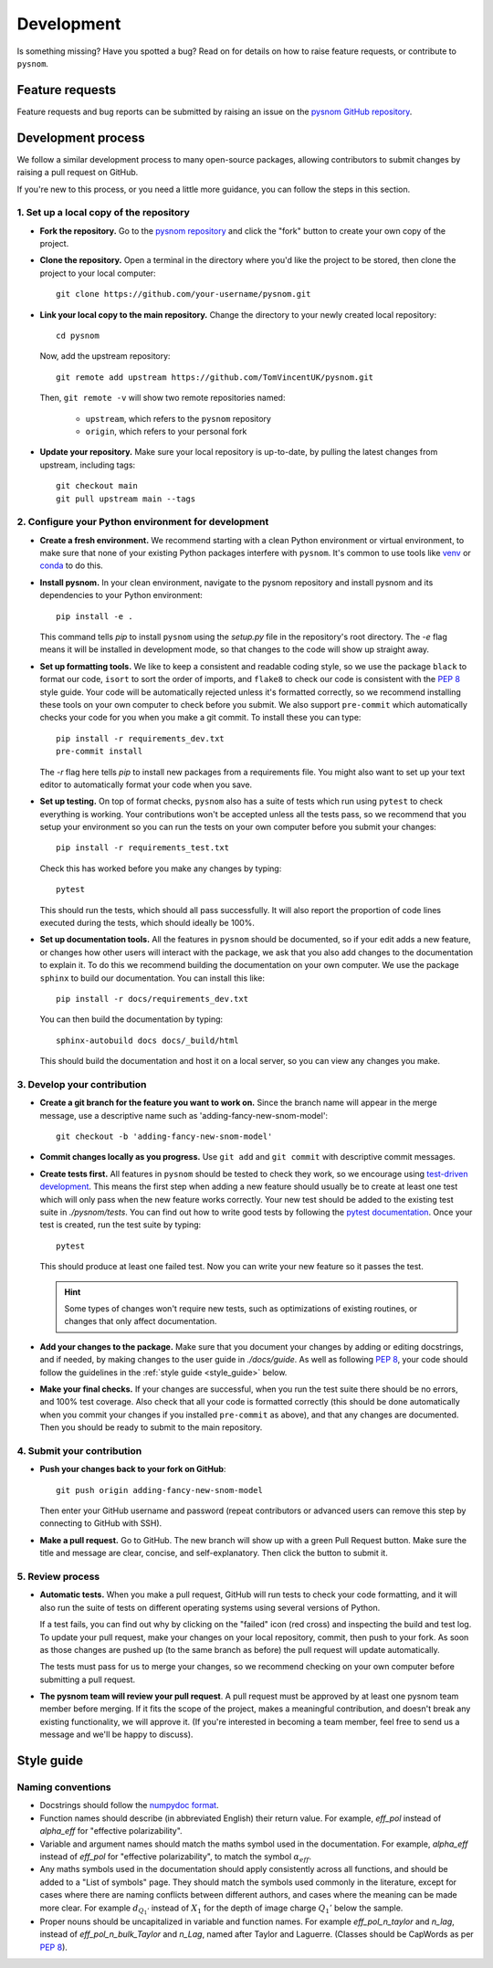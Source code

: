 .. _development:

Development
===========

Is something missing?
Have you spotted a bug?
Read on for details on how to raise feature requests, or contribute to ``pysnom``.

Feature requests
----------------

Feature requests and bug reports can be submitted by raising an issue on the `pysnom GitHub repository <https://github.com/TomVincentUK/pysnom/issues>`_.

Development process
-------------------

We follow a similar development process to many open-source packages, allowing contributors to submit changes by raising a pull request on GitHub.

If you're new to this process, or you need a little more guidance, you can follow the steps in this section.

1. Set up a local copy of the repository
^^^^^^^^^^^^^^^^^^^^^^^^^^^^^^^^^^^^^^^^

* **Fork the repository.**
  Go to the `pysnom repository <https://github.com/TomVincentUK/pysnom>`_
  and click the "fork" button to create your own copy of the project.

* **Clone the repository.**
  Open a terminal in the directory where you'd like the project to be stored, then clone the project to your local computer::

    git clone https://github.com/your-username/pysnom.git

* **Link your local copy to the main repository.**
  Change the directory to your newly created local repository::

    cd pysnom

  Now, add the upstream repository::

    git remote add upstream https://github.com/TomVincentUK/pysnom.git

  Then, ``git remote -v`` will show two remote repositories named:

    - ``upstream``, which refers to the ``pysnom`` repository
    - ``origin``, which refers to your personal fork

* **Update your repository.**
  Make sure your local repository is up-to-date, by pulling the latest changes from upstream, including tags::

    git checkout main
    git pull upstream main --tags

2. Configure your Python environment for development
^^^^^^^^^^^^^^^^^^^^^^^^^^^^^^^^^^^^^^^^^^^^^^^^^^^^

* **Create a fresh environment.**
  We recommend starting with a clean Python environment or virtual environment, to make sure that none of your existing Python packages interfere with ``pysnom``.
  It's common to use tools like `venv <https://docs.python.org/3/library/venv.html>`_ or `conda <https://docs.conda.io/projects/conda/en/latest/user-guide/tasks/manage-environments.html#creating-an-environment-with-commands>`_ to do this.

* **Install pysnom.**
  In your clean environment, navigate to the pysnom repository and install pysnom and its dependencies to your Python environment::

    pip install -e .

  This command tells `pip` to install ``pysnom`` using the `setup.py` file in the repository's root directory.
  The `-e` flag means it will be installed in development mode, so that changes to the code will show up straight away.

* **Set up formatting tools.**
  We like to keep a consistent and readable coding style, so we use the package ``black`` to format our code, ``isort`` to sort the order of imports, and ``flake8`` to check our code is consistent with the `PEP 8 <https://peps.python.org/pep-0008/>`_ style guide.
  Your code will be automatically rejected unless it's formatted correctly, so we recommend installing these tools on your own computer to check before you submit.
  We also support ``pre-commit`` which automatically checks your code for you when you make a git commit.
  To install these you can type::

    pip install -r requirements_dev.txt
    pre-commit install

  The `-r` flag here tells `pip` to install new packages from a requirements file.
  You might also want to set up your text editor to automatically format your code when you save.

* **Set up testing.**
  On top of format checks, ``pysnom`` also has a suite of tests which run using ``pytest`` to check everything is working.
  Your contributions won't be accepted unless all the tests pass, so we recommend that you setup your environment so you can run the tests on your own computer before you submit your changes::

    pip install -r requirements_test.txt

  Check this has worked before you make any changes by typing::

    pytest

  This should run the tests, which should all pass successfully.
  It will also report the proportion of code lines executed during the tests, which should ideally be 100%.

* **Set up documentation tools.**
  All the features in ``pysnom`` should be documented, so if your edit adds a new feature, or changes how other users will interact with the package, we ask that you also add changes to the documentation to explain it.
  To do this we recommend building the documentation on your own computer.
  We use the package ``sphinx`` to build our documentation.
  You can install this like::

    pip install -r docs/requirements_dev.txt

  You can then build the documentation by typing::

    sphinx-autobuild docs docs/_build/html

  This should build the documentation and host it on a local server, so you can view any changes you make.

3. Develop your contribution
^^^^^^^^^^^^^^^^^^^^^^^^^^^^

* **Create a git branch for the feature you want to work on.**
  Since the branch name will appear in the merge message, use a descriptive name such as 'adding-fancy-new-snom-model'::

    git checkout -b 'adding-fancy-new-snom-model'

* **Commit changes locally as you progress.**
  Use ``git add`` and ``git commit`` with descriptive commit messages.

* **Create tests first.**
  All features in ``pysnom`` should be tested to check they work, so we encourage using `test-driven development <https://en.wikipedia.org/wiki/Test-driven_development>`_.
  This means the first step when adding a new feature should usually be to create at least one test which will only pass when the new feature works correctly.
  Your new test should be added to the existing test suite in `./pysnom/tests`.
  You can find out how to write good tests by following the `pytest documentation <https://pytest.org/>`_.
  Once your test is created, run the test suite by typing::

    pytest

  This should produce at least one failed test.
  Now you can write your new feature so it passes the test.

  .. hint::

      Some types of changes won't require new tests, such as optimizations of existing routines, or changes that only affect documentation.

* **Add your changes to the package.**
  Make sure that you document your changes by adding or editing docstrings, and if needed, by making changes to the user guide in `./docs/guide`.
  As well as following `PEP 8`_, your code should follow the guidelines in the :ref:`style guide <style_guide>` below.

* **Make your final checks.**
  If your changes are successful, when you run the test suite there should be no errors, and 100% test coverage.
  Also check that all your code is formatted correctly (this should be done automatically when you commit your changes if you installed ``pre-commit`` as above), and that any changes are documented.
  Then you should be ready to submit to the main repository.


4. Submit your contribution
^^^^^^^^^^^^^^^^^^^^^^^^^^^

* **Push your changes back to your fork on GitHub**::

    git push origin adding-fancy-new-snom-model

  Then enter your GitHub username and password (repeat contributors or advanced users can remove this step by connecting to GitHub with SSH).

* **Make a pull request.**
  Go to GitHub.
  The new branch will show up with a green Pull Request button.
  Make sure the title and message are clear, concise, and self-explanatory.
  Then click the button to submit it.

5. Review process
^^^^^^^^^^^^^^^^^

* **Automatic tests.**
  When you make a pull request, GitHub will run tests to check your code formatting, and it will also run the suite of tests on different operating systems using several versions of Python.

  If a test fails, you can find out why by clicking on the "failed" icon (red cross) and inspecting the build and test log.
  To update your pull request, make your changes on your local repository, commit, then push to your fork.
  As soon as those changes are pushed up (to the same branch as before) the pull request will update automatically.

  The tests must pass for us to merge your changes, so we recommend checking on your own computer before submitting a pull request.

* **The pysnom team will review your pull request**.
  A pull request must be approved by at least one pysnom team member before merging.
  If it fits the scope of the project, makes a meaningful contribution, and doesn't break any existing functionality, we will approve it.
  (If you're interested in becoming a team member, feel free to send us a message and we'll be happy to discuss).

.. _style_guide:

Style guide
-----------

Naming conventions
^^^^^^^^^^^^^^^^^^

* Docstrings should follow the `numpydoc format <https://numpydoc.readthedocs.io/en/latest/format.html>`_.

* Function names should describe (in abbreviated English) their return value.
  For example, `eff_pol` instead of `alpha_eff` for "effective polarizability".

* Variable and argument names should match the maths symbol used in the documentation.
  For example, `alpha_eff` instead of `eff_pol` for "effective polarizability", to match the symbol :math:`\alpha_{eff}`.

* Any maths symbols used in the documentation should apply consistently across all functions, and should be added to a "List of symbols" page.
  They should match the symbols used commonly in the literature, except for cases where there are naming conflicts between different authors, and cases where the meaning can be made more clear.
  For example :math:`d_{Q_1'}` instead of :math:`X_1` for the depth of image charge :math:`Q_1'` below the sample.

* Proper nouns should be uncapitalized in variable and function names.
  For example `eff_pol_n_taylor` and `n_lag`, instead of `eff_pol_n_bulk_Taylor` and `n_Lag`, named after Taylor and Laguerre.
  (Classes should be CapWords as per `PEP 8`_).
